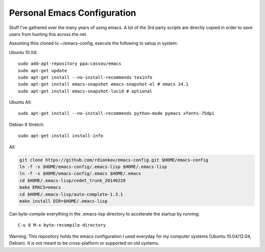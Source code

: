 Personal Emacs Configuration
----------------------------

Stuff I've gathered over the many years of using emacs.
A lot of the 3rd party scripts are directly copied in order to save users from hunting this across the net.

Assuming thiis cloned to ~/emacs-config, execute the following to setup in system:

Ubuntu 10.04:

::

  sudo add-apt-repository ppa:cassou/emacs
  sudo apt-get update
  sudo apt-get install --no-install-recommends texinfo
  sudo apt-get install emacs-snapshot emacs-snapshot-el # emacs 24.1
  sudo apt-get install emacs-snapshot-lucid # optional

Ubuntu All:
::

  sudo apt-get install --no-install-recommends python-mode pymacs xfonts-75dpi

Debian 9 Stretch:

::

  sudo apt-get install install-info

All:

.. code-block::

  git clone https://github.com/rdiankov/emacs-config.git $HOME/emacs-config
  ln -f -s $HOME/emacs-config/.emacs-lisp $HOME/.emacs-lisp
  ln -f -s $HOME/emacs-config/.emacs $HOME/.emacs
  cd $HOME/.emacs-lisp/cedet_trunk_20140220
  make EMACS=emacs
  cd $HOME/.emacs-lisp/auto-complete-1.3.1
  make install DIR=$HOME/.emacs-lisp

Can byte-compile everything in the .emacs-lisp directory to accelerate the startup by running::

  C-u 0 M-x byte-recompile-directory

  
Warning: This repository holds the emacs configuration I used everyday for my computer systems (Ubuntu 10.04/12.04, Debian). It is not meant to be cross-platform or supported on old systems.

